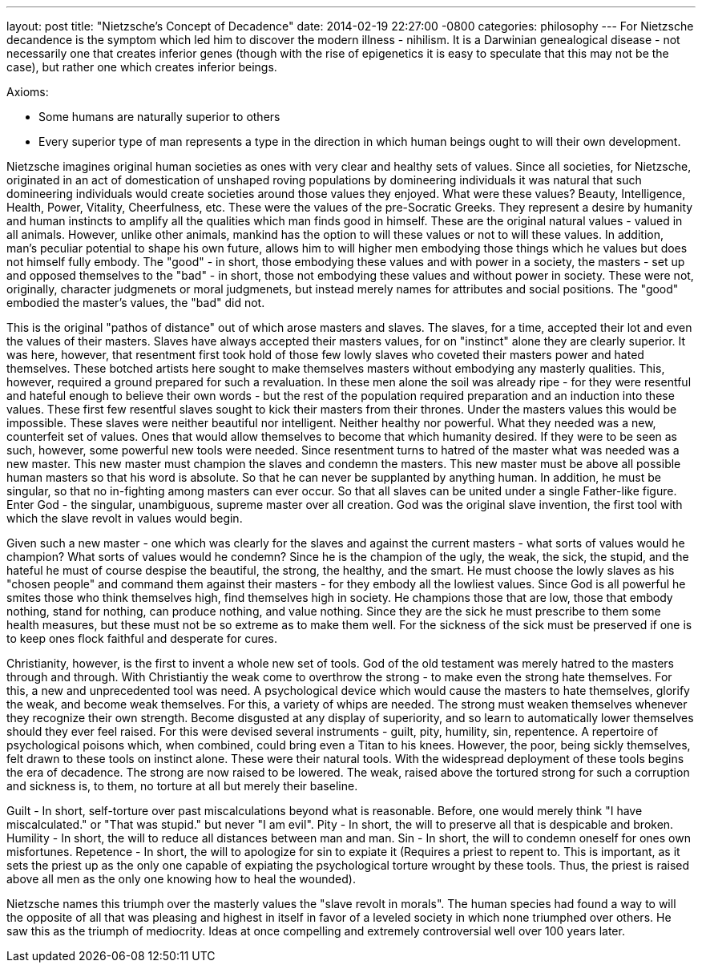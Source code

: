 ---
layout: post
title:  "Nietzsche's Concept of Decadence"
date:   2014-02-19 22:27:00 -0800
categories: philosophy
---
For Nietzsche decandence is the symptom which led him to discover the modern illness - nihilism.
It is a Darwinian genealogical disease - not necessarily one that creates inferior genes (though with the rise of epigenetics it is easy to speculate that this may not be the case), but rather one which creates inferior beings.
 
Axioms:

  * Some humans are naturally superior to others
  * Every superior type of man represents a type in the direction in which human beings ought to will their own development.
 
Nietzsche imagines original human societies as ones with very clear and healthy sets of values.
Since all societies, for Nietzsche, originated in an act of domestication of unshaped roving populations by domineering individuals it was natural that such domineering individuals would create societies around those values they enjoyed.
What were these values?
Beauty, Intelligence, Health, Power, Vitality, Cheerfulness, etc.
These were the values of the pre-Socratic Greeks.
They represent a desire by humanity and human instincts to amplify all the qualities which man finds good in himself.
These are the original natural values - valued in all animals.
However, unlike other animals, mankind has the option to will these values or not to will these values.
In addition, man's peculiar potential to shape his own future, allows him to will higher men embodying those things which he values but does not himself fully embody.
The "good" - in short, those embodying these values and with power in a society, the masters - set up and opposed themselves to the "bad" - in short, those not embodying these values and without power in society.
These were not, originally, character judgmenets or moral judgmenets, but instead merely names for attributes and social positions.
The "good" embodied the master's values, the "bad" did not.
 
This is the original "pathos of distance" out of which arose masters and slaves.
The slaves, for a time, accepted their lot and even the values of their masters.
Slaves have always accepted their masters values, for on "instinct" alone they are clearly superior.
It was here, however, that resentment first took hold of those few lowly slaves who coveted their masters power and hated themselves.
These botched artists here sought to make themselves masters without embodying any masterly qualities.
This, however, required a ground prepared for such a revaluation.
In these men alone the soil was already ripe - for they were resentful and hateful enough to believe their own words - but the rest of the population required preparation and an induction into these values.
These first few resentful slaves sought to kick their masters from their thrones.
Under the masters values this would be impossible.
These slaves were neither beautiful nor intelligent.
Neither healthy nor powerful.
What they needed was a new, counterfeit set of values.
Ones that would allow themselves to become that which humanity desired.
If they were to be seen as such, however, some powerful new tools were needed.
Since resentment turns to hatred of the master what was needed was a new master.
This new master must champion the slaves and condemn the masters.
This new master must be above all possible human masters so that his word is absolute.
So that he can never be supplanted by anything human.
In addition, he must be singular, so that no in-fighting among masters can ever occur.
So that all slaves can be united under a single Father-like figure.
Enter God - the singular, unambiguous, supreme master over all creation.
God was the original slave invention, the first tool with which the slave revolt in values would begin.
 
Given such a new master - one which was clearly for the slaves and against the current masters - what sorts of values would he champion?
What sorts of values would he condemn?
Since he is the champion of the ugly, the weak, the sick, the stupid, and the hateful he must of course despise the beautiful, the strong, the healthy, and the smart.
He must choose the lowly slaves as his "chosen people" and command them against their masters - for they embody all the lowliest values.
Since God is all powerful he smites those who think themselves high, find themselves high in society. He champions those that are low, those that embody nothing, stand for nothing, can produce nothing, and value nothing.
Since they are the sick he must prescribe to them some health measures, but these must not be so extreme as to make them well.
For the sickness of the sick must be preserved if one is to keep ones flock faithful and desperate for cures.
 
Christianity, however, is the first to invent a whole new set of tools.
God of the old testament was merely hatred to the masters through and through.
With Christiantiy the weak come to overthrow the strong - to make even the strong hate themselves. For this, a new and unprecedented tool was need.
A psychological device which would cause the masters to hate themselves, glorify the weak, and become weak themselves.
For this, a variety of whips are needed.
The strong must weaken themselves whenever they recognize their own strength.
Become disgusted at any display of superiority, and so learn to automatically lower themselves should they ever feel raised.
For this were devised several instruments - guilt, pity, humility, sin, repentence.
A repertoire of psychological poisons which, when combined, could bring even a Titan to his knees.
However, the poor, being sickly themselves, felt drawn to these tools on instinct alone.
These were their natural tools.
With the widespread deployment of these tools begins the era of decadence.
The strong are now raised to be lowered.
The weak, raised above the tortured strong for such a corruption and sickness is, to them, no torture at all but merely their baseline.
 
Guilt - In short, self-torture over past miscalculations beyond what is reasonable.
Before, one would merely think "I have miscalculated." or "That was stupid." but never "I am evil".
Pity - In short, the will to preserve all that is despicable and broken.
Humility - In short, the will to reduce all distances between man and man.
Sin - In short, the will to condemn oneself for ones own misfortunes.
Repetence - In short, the will to apologize for sin to expiate it (Requires a priest to repent to. This is important, as it sets the priest up as the only one capable of expiating the psychological torture wrought by these tools. Thus, the priest is raised above all men as the only one knowing how to heal the wounded).

Nietzsche names this triumph over the masterly values the "slave revolt in morals".
The human species had found a way to will the opposite of all that was pleasing and highest in itself in favor of a leveled society in which none triumphed over others.
He saw this as the triumph of mediocrity.
Ideas at once compelling and extremely controversial well over 100 years later.